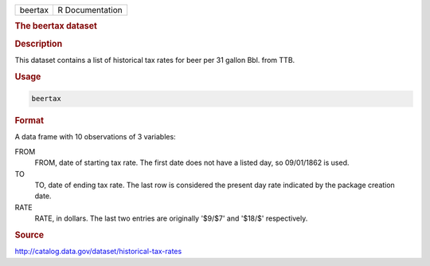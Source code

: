 .. container::

   .. container::

      ======= ===============
      beertax R Documentation
      ======= ===============

      .. rubric:: The beertax dataset
         :name: the-beertax-dataset

      .. rubric:: Description
         :name: description

      This dataset contains a list of historical tax rates for beer per
      31 gallon Bbl. from TTB.

      .. rubric:: Usage
         :name: usage

      .. code:: R

         beertax

      .. rubric:: Format
         :name: format

      A data frame with 10 observations of 3 variables:

      FROM
         FROM, date of starting tax rate. The first date does not have a
         listed day, so 09/01/1862 is used.

      TO
         TO, date of ending tax rate. The last row is considered the
         present day rate indicated by the package creation date.

      RATE
         RATE, in dollars. The last two entries are originally '$9/$7'
         and '$18/$' respectively.

      .. rubric:: Source
         :name: source

      http://catalog.data.gov/dataset/historical-tax-rates
